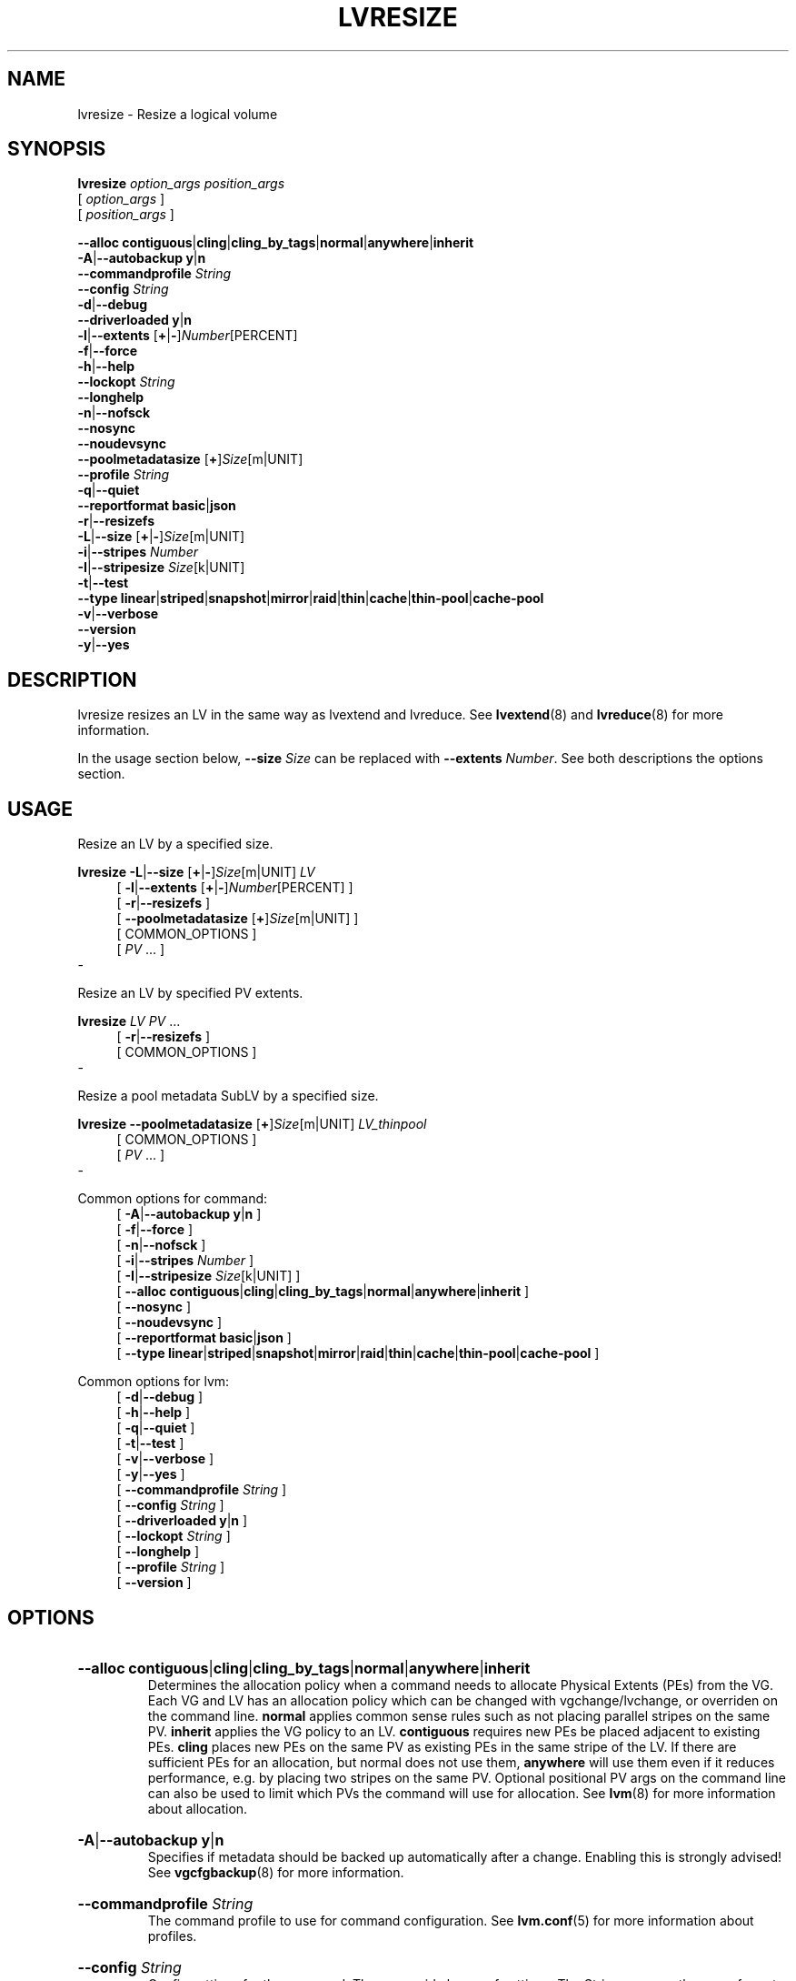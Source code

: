 .TH LVRESIZE 8 "LVM TOOLS 2.02.184(2) (2019-03-22)" "Red Hat, Inc."
.SH NAME
lvresize \- Resize a logical volume
.
.SH SYNOPSIS
\fBlvresize\fP \fIoption_args\fP \fIposition_args\fP
.br
    [ \fIoption_args\fP ]
.br
    [ \fIposition_args\fP ]
.br
.P
.ad l
    \fB\-\-alloc\fP \fBcontiguous\fP|\fBcling\fP|\fBcling_by_tags\fP|\fBnormal\fP|\fBanywhere\fP|\fBinherit\fP
.ad b
.br
.ad l
 \fB\-A\fP|\fB\-\-autobackup\fP \fBy\fP|\fBn\fP
.ad b
.br
.ad l
    \fB\-\-commandprofile\fP \fIString\fP
.ad b
.br
.ad l
    \fB\-\-config\fP \fIString\fP
.ad b
.br
.ad l
 \fB\-d\fP|\fB\-\-debug\fP
.ad b
.br
.ad l
    \fB\-\-driverloaded\fP \fBy\fP|\fBn\fP
.ad b
.br
.ad l
 \fB\-l\fP|\fB\-\-extents\fP [\fB+\fP|\fB\-\fP]\fINumber\fP[PERCENT]
.ad b
.br
.ad l
 \fB\-f\fP|\fB\-\-force\fP
.ad b
.br
.ad l
 \fB\-h\fP|\fB\-\-help\fP
.ad b
.br
.ad l
    \fB\-\-lockopt\fP \fIString\fP
.ad b
.br
.ad l
    \fB\-\-longhelp\fP
.ad b
.br
.ad l
 \fB\-n\fP|\fB\-\-nofsck\fP
.ad b
.br
.ad l
    \fB\-\-nosync\fP
.ad b
.br
.ad l
    \fB\-\-noudevsync\fP
.ad b
.br
.ad l
    \fB\-\-poolmetadatasize\fP [\fB+\fP]\fISize\fP[m|UNIT]
.ad b
.br
.ad l
    \fB\-\-profile\fP \fIString\fP
.ad b
.br
.ad l
 \fB\-q\fP|\fB\-\-quiet\fP
.ad b
.br
.ad l
    \fB\-\-reportformat\fP \fBbasic\fP|\fBjson\fP
.ad b
.br
.ad l
 \fB\-r\fP|\fB\-\-resizefs\fP
.ad b
.br
.ad l
 \fB\-L\fP|\fB\-\-size\fP [\fB+\fP|\fB\-\fP]\fISize\fP[m|UNIT]
.ad b
.br
.ad l
 \fB\-i\fP|\fB\-\-stripes\fP \fINumber\fP
.ad b
.br
.ad l
 \fB\-I\fP|\fB\-\-stripesize\fP \fISize\fP[k|UNIT]
.ad b
.br
.ad l
 \fB\-t\fP|\fB\-\-test\fP
.ad b
.br
.ad l
    \fB\-\-type\fP \fBlinear\fP|\fBstriped\fP|\fBsnapshot\fP|\fBmirror\fP|\fBraid\fP|\fBthin\fP|\fBcache\fP|\fBthin\-pool\fP|\fBcache\-pool\fP
.ad b
.br
.ad l
 \fB\-v\fP|\fB\-\-verbose\fP
.ad b
.br
.ad l
    \fB\-\-version\fP
.ad b
.br
.ad l
 \fB\-y\fP|\fB\-\-yes\fP
.ad b
.SH DESCRIPTION
lvresize resizes an LV in the same way as lvextend and lvreduce. See
\fBlvextend\fP(8) and \fBlvreduce\fP(8) for more information.

In the usage section below, \fB\-\-size\fP \fISize\fP can be replaced
with \fB\-\-extents\fP \fINumber\fP.  See both descriptions
the options section.
.SH USAGE
Resize an LV by a specified size.
.br
.P
\fBlvresize\fP \fB\-L\fP|\fB\-\-size\fP [\fB+\fP|\fB\-\fP]\fISize\fP[m|UNIT] \fILV\fP
.br
.RS 4
.ad l
[ \fB\-l\fP|\fB\-\-extents\fP [\fB+\fP|\fB\-\fP]\fINumber\fP[PERCENT] ]
.ad b
.br
.ad l
[ \fB\-r\fP|\fB\-\-resizefs\fP ]
.ad b
.br
.ad l
[    \fB\-\-poolmetadatasize\fP [\fB+\fP]\fISize\fP[m|UNIT] ]
.ad b
.br
[ COMMON_OPTIONS ]
.RE
.br
.RS 4
[ \fIPV\fP ... ]
.RE
-

Resize an LV by specified PV extents.
.br
.P
\fBlvresize\fP \fILV\fP \fIPV\fP ...
.br
.RS 4
.ad l
[ \fB\-r\fP|\fB\-\-resizefs\fP ]
.ad b
.br
[ COMMON_OPTIONS ]
.RE
.br
-

Resize a pool metadata SubLV by a specified size.
.br
.P
\fBlvresize\fP \fB\-\-poolmetadatasize\fP [\fB+\fP]\fISize\fP[m|UNIT] \fILV\fP\fI_thinpool\fP
.br
.RS 4
[ COMMON_OPTIONS ]
.RE
.br
.RS 4
[ \fIPV\fP ... ]
.RE
-

Common options for command:
.
.RS 4
.ad l
[ \fB\-A\fP|\fB\-\-autobackup\fP \fBy\fP|\fBn\fP ]
.ad b
.br
.ad l
[ \fB\-f\fP|\fB\-\-force\fP ]
.ad b
.br
.ad l
[ \fB\-n\fP|\fB\-\-nofsck\fP ]
.ad b
.br
.ad l
[ \fB\-i\fP|\fB\-\-stripes\fP \fINumber\fP ]
.ad b
.br
.ad l
[ \fB\-I\fP|\fB\-\-stripesize\fP \fISize\fP[k|UNIT] ]
.ad b
.br
.ad l
[    \fB\-\-alloc\fP \fBcontiguous\fP|\fBcling\fP|\fBcling_by_tags\fP|\fBnormal\fP|\fBanywhere\fP|\fBinherit\fP ]
.ad b
.br
.ad l
[    \fB\-\-nosync\fP ]
.ad b
.br
.ad l
[    \fB\-\-noudevsync\fP ]
.ad b
.br
.ad l
[    \fB\-\-reportformat\fP \fBbasic\fP|\fBjson\fP ]
.ad b
.br
.ad l
[    \fB\-\-type\fP \fBlinear\fP|\fBstriped\fP|\fBsnapshot\fP|\fBmirror\fP|\fBraid\fP|\fBthin\fP|\fBcache\fP|\fBthin\-pool\fP|\fBcache\-pool\fP ]
.ad b
.RE

Common options for lvm:
.
.RS 4
.ad l
[ \fB\-d\fP|\fB\-\-debug\fP ]
.ad b
.br
.ad l
[ \fB\-h\fP|\fB\-\-help\fP ]
.ad b
.br
.ad l
[ \fB\-q\fP|\fB\-\-quiet\fP ]
.ad b
.br
.ad l
[ \fB\-t\fP|\fB\-\-test\fP ]
.ad b
.br
.ad l
[ \fB\-v\fP|\fB\-\-verbose\fP ]
.ad b
.br
.ad l
[ \fB\-y\fP|\fB\-\-yes\fP ]
.ad b
.br
.ad l
[    \fB\-\-commandprofile\fP \fIString\fP ]
.ad b
.br
.ad l
[    \fB\-\-config\fP \fIString\fP ]
.ad b
.br
.ad l
[    \fB\-\-driverloaded\fP \fBy\fP|\fBn\fP ]
.ad b
.br
.ad l
[    \fB\-\-lockopt\fP \fIString\fP ]
.ad b
.br
.ad l
[    \fB\-\-longhelp\fP ]
.ad b
.br
.ad l
[    \fB\-\-profile\fP \fIString\fP ]
.ad b
.br
.ad l
[    \fB\-\-version\fP ]
.ad b
.RE
.SH OPTIONS
.HP
.ad l
\fB\-\-alloc\fP \fBcontiguous\fP|\fBcling\fP|\fBcling_by_tags\fP|\fBnormal\fP|\fBanywhere\fP|\fBinherit\fP
.br
Determines the allocation policy when a command needs to allocate
Physical Extents (PEs) from the VG. Each VG and LV has an allocation policy
which can be changed with vgchange/lvchange, or overriden on the
command line.
\fBnormal\fP applies common sense rules such as not placing parallel stripes
on the same PV.
\fBinherit\fP applies the VG policy to an LV.
\fBcontiguous\fP requires new PEs be placed adjacent to existing PEs.
\fBcling\fP places new PEs on the same PV as existing PEs in the same
stripe of the LV.
If there are sufficient PEs for an allocation, but normal does not
use them, \fBanywhere\fP will use them even if it reduces performance,
e.g. by placing two stripes on the same PV.
Optional positional PV args on the command line can also be used to limit
which PVs the command will use for allocation.
See \fBlvm\fP(8) for more information about allocation.
.ad b
.HP
.ad l
\fB\-A\fP|\fB\-\-autobackup\fP \fBy\fP|\fBn\fP
.br
Specifies if metadata should be backed up automatically after a change.
Enabling this is strongly advised! See \fBvgcfgbackup\fP(8) for more information.
.ad b
.HP
.ad l
\fB\-\-commandprofile\fP \fIString\fP
.br
The command profile to use for command configuration.
See \fBlvm.conf\fP(5) for more information about profiles.
.ad b
.HP
.ad l
\fB\-\-config\fP \fIString\fP
.br
Config settings for the command. These override lvm.conf settings.
The String arg uses the same format as lvm.conf,
or may use section/field syntax.
See \fBlvm.conf\fP(5) for more information about config.
.ad b
.HP
.ad l
\fB\-d\fP|\fB\-\-debug\fP ...
.br
Set debug level. Repeat from 1 to 6 times to increase the detail of
messages sent to the log file and/or syslog (if configured).
.ad b
.HP
.ad l
\fB\-\-driverloaded\fP \fBy\fP|\fBn\fP
.br
If set to no, the command will not attempt to use device-mapper.
For testing and debugging.
.ad b
.HP
.ad l
\fB\-l\fP|\fB\-\-extents\fP [\fB+\fP|\fB\-\fP]\fINumber\fP[PERCENT]
.br
Specifies the new size of the LV in logical extents.
The \-\-size and \-\-extents options are alternate methods of specifying size.
The total number of physical extents used will be
greater when redundant data is needed for RAID levels.
An alternate syntax allows the size to be determined indirectly
as a percentage of the size of a related VG, LV, or set of PVs. The
suffix \fB%VG\fP denotes the total size of the VG, the suffix \fB%FREE\fP
the remaining free space in the VG, and the suffix \fB%PVS\fP the free
space in the specified PVs.  For a snapshot, the size
can be expressed as a percentage of the total size of the origin LV
with the suffix \fB%ORIGIN\fP (\fB100%ORIGIN\fP provides space for
the whole origin).
When expressed as a percentage, the size defines an upper limit for the
number of logical extents in the new LV. The precise number of logical
extents in the new LV is not determined until the command has completed.
When the plus \fB+\fP or minus \fB\-\fP prefix is used,
the value is not an absolute size, but is relative and added or subtracted
from the current size.
.ad b
.HP
.ad l
\fB\-f\fP|\fB\-\-force\fP ...
.br
Override various checks, confirmations and protections.
Use with extreme caution.
.ad b
.HP
.ad l
\fB\-h\fP|\fB\-\-help\fP
.br
Display help text.
.ad b
.HP
.ad l
\fB\-\-lockopt\fP \fIString\fP
.br
Used to pass options for special cases to lvmlockd.
See \fBlvmlockd\fP(8) for more information.
.ad b
.HP
.ad l
\fB\-\-longhelp\fP
.br
Display long help text.
.ad b
.HP
.ad l
\fB\-n\fP|\fB\-\-nofsck\fP
.br
Do not perform fsck before resizing filesystem when filesystem
requires it. You may need to use \-\-force to proceed with
this option.
.ad b
.HP
.ad l
\fB\-\-nosync\fP
.br
Causes the creation of mirror, raid1, raid4, raid5 and raid10 to skip the
initial synchronization. In case of mirror, raid1 and raid10, any data
written afterwards will be mirrored, but the original contents will not be
copied. In case of raid4 and raid5, no parity blocks will be written,
though any data written afterwards will cause parity blocks to be stored.
This is useful for skipping a potentially long and resource intensive initial
sync of an empty mirror/raid1/raid4/raid5 and raid10 LV.
This option is not valid for raid6, because raid6 relies on proper parity
(P and Q Syndromes) being created during initial synchronization in order
to reconstruct proper user date in case of device failures.
raid0 and raid0_meta do not provide any data copies or parity support
and thus do not support initial synchronization.
.ad b
.HP
.ad l
\fB\-\-noudevsync\fP
.br
Disables udev synchronisation. The process will not wait for notification
from udev. It will continue irrespective of any possible udev processing
in the background. Only use this if udev is not running or has rules that
ignore the devices LVM creates.
.ad b
.HP
.ad l
\fB\-\-poolmetadatasize\fP [\fB+\fP]\fISize\fP[m|UNIT]
.br
Specifies the new size of the pool metadata LV.
The plus prefix \fB+\fP can be used, in which case
the value is added to the current size.
.ad b
.HP
.ad l
\fB\-\-profile\fP \fIString\fP
.br
An alias for \-\-commandprofile or \-\-metadataprofile, depending
on the command.
.ad b
.HP
.ad l
\fB\-q\fP|\fB\-\-quiet\fP ...
.br
Suppress output and log messages. Overrides \-\-debug and \-\-verbose.
Repeat once to also suppress any prompts with answer 'no'.
.ad b
.HP
.ad l
\fB\-\-reportformat\fP \fBbasic\fP|\fBjson\fP
.br
Overrides current output format for reports which is defined globally by
the report/output_format setting in lvm.conf.
\fBbasic\fP is the original format with columns and rows.
If there is more than one report per command, each report is prefixed
with the report name for identification. \fBjson\fP produces report
output in JSON format. See \fBlvmreport\fP(7) for more information.
.ad b
.HP
.ad l
\fB\-r\fP|\fB\-\-resizefs\fP
.br
Resize underlying filesystem together with the LV using fsadm(8).
.ad b
.HP
.ad l
\fB\-L\fP|\fB\-\-size\fP [\fB+\fP|\fB\-\fP]\fISize\fP[m|UNIT]
.br
Specifies the new size of the LV.
The \-\-size and \-\-extents options are alternate methods of specifying size.
The total number of physical extents used will be
greater when redundant data is needed for RAID levels.
When the plus \fB+\fP or minus \fB\-\fP prefix is used,
the value is not an absolute size, but is relative and added or subtracted
from the current size.
.ad b
.HP
.ad l
\fB\-i\fP|\fB\-\-stripes\fP \fINumber\fP
.br
Specifies the number of stripes in a striped LV. This is the number of
PVs (devices) that a striped LV is spread across. Data that
appears sequential in the LV is spread across multiple devices in units of
the stripe size (see \-\-stripesize). This does not change existing
allocated space, but only applies to space being allocated by the command.
When creating a RAID 4/5/6 LV, this number does not include the extra
devices that are required for parity. The largest number depends on
the RAID type (raid0: 64, raid10: 32, raid4/5: 63, raid6: 62), and
when unspecified, the default depends on the RAID type
(raid0: 2, raid10: 2, raid4/5: 3, raid6: 5.)
To stripe a new raid LV across all PVs by default,
see lvm.conf allocation/raid_stripe_all_devices.
.ad b
.HP
.ad l
\fB\-I\fP|\fB\-\-stripesize\fP \fISize\fP[k|UNIT]
.br
The amount of data that is written to one device before
moving to the next in a striped LV.
.ad b
.HP
.ad l
\fB\-t\fP|\fB\-\-test\fP
.br
Run in test mode. Commands will not update metadata.
This is implemented by disabling all metadata writing but nevertheless
returning success to the calling function. This may lead to unusual
error messages in multi-stage operations if a tool relies on reading
back metadata it believes has changed but hasn't.
.ad b
.HP
.ad l
\fB\-\-type\fP \fBlinear\fP|\fBstriped\fP|\fBsnapshot\fP|\fBmirror\fP|\fBraid\fP|\fBthin\fP|\fBcache\fP|\fBthin\-pool\fP|\fBcache\-pool\fP
.br
The LV type, also known as "segment type" or "segtype".
See usage descriptions for the specific ways to use these types.
For more information about redundancy and performance (\fBraid\fP<N>, \fBmirror\fP, \fBstriped\fP, \fBlinear\fP) see \fBlvmraid\fP(7).
For thin provisioning (\fBthin\fP, \fBthin\-pool\fP) see \fBlvmthin\fP(7).
For performance caching (\fBcache\fP, \fBcache\-pool\fP) see \fBlvmcache\fP(7).
For copy-on\-write snapshots (\fBsnapshot\fP) see usage definitions.
Several commands omit an explicit type option because the type
is inferred from other options or shortcuts
(e.g. \-\-stripes, \-\-mirrors, \-\-snapshot, \-\-virtualsize, \-\-thin, \-\-cache).
Use inferred types with care because it can lead to unexpected results.
.ad b
.HP
.ad l
\fB\-v\fP|\fB\-\-verbose\fP ...
.br
Set verbose level. Repeat from 1 to 4 times to increase the detail
of messages sent to stdout and stderr.
.ad b
.HP
.ad l
\fB\-\-version\fP
.br
Display version information.
.ad b
.HP
.ad l
\fB\-y\fP|\fB\-\-yes\fP
.br
Do not prompt for confirmation interactively but always assume the
answer yes. Use with extreme caution.
(For automatic no, see \-qq.)
.ad b
.SH VARIABLES
.HP
\fILV\fP
.br
Logical Volume name.  See \fBlvm\fP(8) for valid names.
An LV positional arg generally includes the VG name and LV name, e.g. VG/LV.
LV followed by _<type> indicates that an LV of the
given type is required. (raid represents raid<N> type)
.HP
\fIPV\fP
.br
Physical Volume name, a device path under /dev.
For commands managing physical extents, a PV positional arg
generally accepts a suffix indicating a range (or multiple ranges)
of physical extents (PEs). When the first PE is omitted, it defaults
to the start of the device, and when the last PE is omitted it defaults to end.
Start and end range (inclusive): \fIPV\fP[\fB:\fP\fIPE\fP\fB\-\fP\fIPE\fP]...
Start and length range (counting from 0): \fIPV\fP[\fB:\fP\fIPE\fP\fB+\fP\fIPE\fP]...
.HP
\fIString\fP
.br
See the option description for information about the string content.
.HP
\fISize\fP[UNIT]
.br
Size is an input number that accepts an optional unit.
Input units are always treated as base two values, regardless of
capitalization, e.g. 'k' and 'K' both refer to 1024.
The default input unit is specified by letter, followed by |UNIT.
UNIT represents other possible input units: \fBbBsSkKmMgGtTpPeE\fP.
b|B is bytes, s|S is sectors of 512 bytes, k|K is kilobytes,
m|M is megabytes, g|G is gigabytes, t|T is terabytes,
p|P is petabytes, e|E is exabytes.
(This should not be confused with the output control \-\-units, where
capital letters mean multiple of 1000.)
.SH ENVIRONMENT VARIABLES
See \fBlvm\fP(8) for information about environment variables used by lvm.
For example, LVM_VG_NAME can generally be substituted for a required VG parameter.
.SH EXAMPLES

Extend an LV by 16MB using specific physical extents:
.br
.B lvresize \-L+16M vg1/lv1 /dev/sda:0\-1 /dev/sdb:0\-1
.SH SEE ALSO

.BR lvm (8)
.BR lvm.conf (5)
.BR lvmconfig (8)

.BR pvchange (8)
.BR pvck (8)
.BR pvcreate (8)
.BR pvdisplay (8)
.BR pvmove (8)
.BR pvremove (8)
.BR pvresize (8)
.BR pvs (8)
.BR pvscan (8) 

.BR vgcfgbackup (8)
.BR vgcfgrestore (8)
.BR vgchange (8)
.BR vgck (8)
.BR vgcreate (8)
.BR vgconvert (8)
.BR vgdisplay (8)
.BR vgexport (8)
.BR vgextend (8)
.BR vgimport (8)
.BR vgimportclone (8)
.BR vgmerge (8)
.BR vgmknodes (8)
.BR vgreduce (8)
.BR vgremove (8)
.BR vgrename (8)
.BR vgs (8)
.BR vgscan (8)
.BR vgsplit (8) 

.BR lvcreate (8)
.BR lvchange (8)
.BR lvconvert (8)
.BR lvdisplay (8)
.BR lvextend (8)
.BR lvreduce (8)
.BR lvremove (8)
.BR lvrename (8)
.BR lvresize (8)
.BR lvs (8)
.BR lvscan (8)

.BR lvm-fullreport (8)
.BR lvm-lvpoll (8)
.BR lvm2\-activation\-generator (8)
.BR blkdeactivate (8)
.BR lvmdump (8)

.BR dmeventd (8)
.BR lvmetad (8)
.BR lvmpolld (8)
.BR lvmlockd (8)
.BR lvmlockctl (8)
.BR clvmd (8)
.BR cmirrord (8)
.BR lvmdbusd (8)

.BR lvmsystemid (7)
.BR lvmreport (7)
.BR lvmraid (7)
.BR lvmthin (7)
.BR lvmcache (7)
